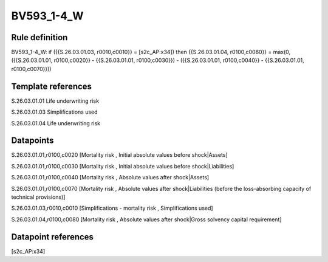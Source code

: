 ===========
BV593_1-4_W
===========

Rule definition
---------------

BV593_1-4_W: if ({{S.26.03.01.03, r0010,c0010}} = [s2c_AP:x34]) then {{S.26.03.01.04, r0100,c0080}} = max(0, ({{S.26.03.01.01, r0100,c0020}} - {{S.26.03.01.01, r0100,c0030}}) - ({{S.26.03.01.01, r0100,c0040}} - {{S.26.03.01.01, r0100,c0070}}))


Template references
-------------------

S.26.03.01.01 Life underwriting risk

S.26.03.01.03 Simplifications used

S.26.03.01.04 Life underwriting risk


Datapoints
----------

S.26.03.01.01,r0100,c0020 [Mortality risk , Initial absolute values before shock|Assets]

S.26.03.01.01,r0100,c0030 [Mortality risk , Initial absolute values before shock|Liabilities]

S.26.03.01.01,r0100,c0040 [Mortality risk , Absolute values after shock|Assets]

S.26.03.01.01,r0100,c0070 [Mortality risk , Absolute values after shock|Liabilities (before the loss-absorbing capacity of technical provisions)]

S.26.03.01.03,r0010,c0010 [Simplifications - mortality risk , Simplifications used]

S.26.03.01.04,r0100,c0080 [Mortality risk , Absolute values after shock|Gross solvency capital requirement]



Datapoint references
--------------------

[s2c_AP:x34]